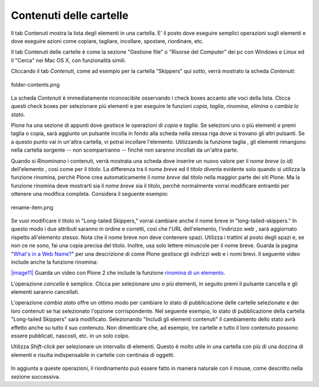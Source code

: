 Contenuti delle cartelle
========================

Il tab Contenuti mostra la lista degli elementi in una cartella. E' il posto
dove eseguire semplici operazioni sugli elementi e dove eseguire azioni come copiare, 
tagliare, incollare, spostare, riordinare, etc.

Il tab Contenuti delle cartelle è come la sezione "Gestione file" o "Risorse del Computer" 
dei pc con Windows e Linux ed il "Cerca" nei Mac OS X, con funzionalità simili.

Cliccando il tab *Contenuti*, come ad esempio per la cartella "Skippers" 
qui sotto, verrà mostrato la scheda *Contenuti*:

.. figure:: ../_static/foldercontents.png
   :align: center
   :alt: folder-contents.png

   folder-contents.png

La scheda *Contenuti* è immediatamente riconoscibile osservando i
check boxes accanto alle voci della lista. Clicca questi check
boxes per selezionare più elementi e per eseguire le funzioni *copia*, *taglia*, *rinomina*,
*elimina* o *cambia lo stato*.

Plone ha una sezione di appunti dove gestisce le operazioni di *copia* e *taglia*. Se selezioni uno 
o più elementi e premi taglia o copia, sarà aggiunto un pulsante incolla in fondo alla scheda 
nella stessa riga dove si trovano gli altri pulsanti. Se a questo punto vai in un'altra
cartella, vi potrai incollare l'elemento. Utilizzando la funzione taglia
, gli elementi rimangono nella cartella sorgente -- non scompariranno -- 
finchè non saranno incollati da un'altra parte.

Quando si *Rinominano* i contenuti, verrà mostrata una scheda dove inserire un nuovo valore
per il *nome breve* (o *id*) dell'elemento , così come per il *titolo*. La
differenza tra il *nome breve* ed il *titolo* diventa evidente solo quando
si utilizza la funzione rinomina, perchè Plone crea automaticamente il
*nome breve* dal *titolo* nella maggior parte dei siti Plone. Ma la funzione
rinomina deve mostrarti sia il *nome breve* sia il *titolo*, perchè 
normalmente vorrai modificare entrambi per ottenere una modifica completa. Considera il
seguente esempio:

.. figure:: ../_static/renameitem.png
   :align: center
   :alt: rename-item.png

   rename-item.png

Se vuoi modificare il titolo in "Long-tailed Skippers," vorrai
cambiare anche il nome breve in "long-tailed-skippers." In questo modo i due attributi saranno in ordine
e corretti, così che l'URL dell'elemento, l'indirizzo web
, sarà aggiornato rispetto all'elemento stesso. Nota che il
nome breve non deve contenere spazi. Utilizza i trattini al posto degli spazi
e, se non ce ne sono, fai una copia precisa del titolo. Inoltre, usa
solo lettere minuscole per il nome breve. Guarda la pagina "`What's in a Web
Name? <http://plone.org/documentation/manual/plone-4-user-manual/adding-content/whats-in-a-web-name>`_"
per una descrizione di come Plone gestisce gli indirizzi web e i nomi
brevi. Il seguente video include anche la funzione rinomina:

`|image11| <http://media.plone.org/LearnPlone/Copy,%20Paste,%20Cut,%20etc.swf>`_
Guarda un video con Plone 2 che include la funzione `rinomina di un
elemento <http://media.plone.org/LearnPlone/Copy,%20Paste,%20Cut,%20etc.swf>`_.

L'operazione *cancella* è semplice. Clicca per selezionare uno o più
elementi, in seguito premi il pulsante cancella e gli elementi saranno cancellati.

L'operazione *cambia stato* offre un ottimo modo per cambiare lo stato di
pubblicazione delle cartelle selezionate e dei loro contenuti se hai selezionato
l'opzione corrispondente. Nel seguente esempio, lo stato di pubblicazione della cartella
"Long-tailed Skippers" sarà modificato. Selezionando 
"Includi gli elementi contenuti" il cambiamento dello stato avrà effetto anche su tutto
il suo contenuto. Non dimenticare che, ad esempio, tre cartelle e tutto il loro 
contenuto possono essere pubblicati, nascosti, etc. in un solo colpo.

Utilizza *Shift-click* per selezionare un intervallo di elementi. Questo è molto utile
in una cartella con più di una dozzina di elementi e risulta indispensabile
in cartelle con centinaia di oggetti.

.. figure:: ../_static/advancedstatepanel.png
   :align: center
   :alt: 

In aggiunta a queste operazioni, il riordinamento può essere fatto
in maniera naturale con il mouse, come descritto nella sezione successiva.


